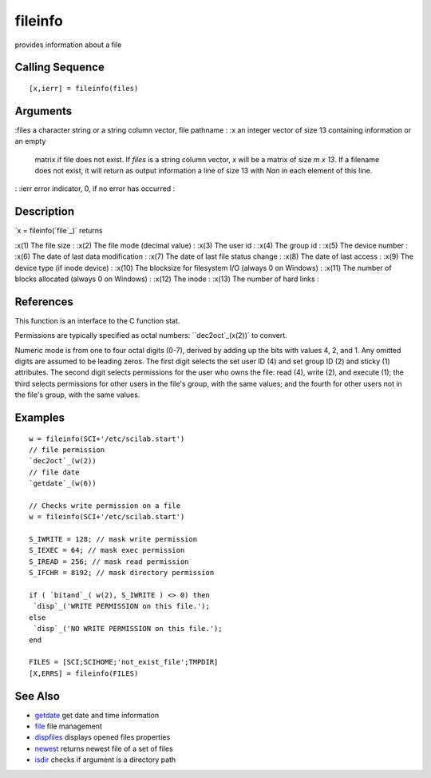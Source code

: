 


fileinfo
========

provides information about a file



Calling Sequence
~~~~~~~~~~~~~~~~


::

    [x,ierr] = fileinfo(files)




Arguments
~~~~~~~~~

:files a character string or a string column vector, file pathname
: :x an integer vector of size 13 containing information or an empty
  matrix if file does not exist. If `files` is a string column vector,
  `x` will be a matrix of size `m x 13`. If a filename does not exist,
  it will return as output information a line of size 13 with `Nan` in
  each element of this line.
: :ierr error indicator, 0, if no error has occurred
:



Description
~~~~~~~~~~~

`x = fileinfo(`file`_)` returns

:x(1) The file size
: :x(2) The file mode (decimal value)
: :x(3) The user id
: :x(4) The group id
: :x(5) The device number
: :x(6) The date of last data modification
: :x(7) The date of last file status change
: :x(8) The date of last access
: :x(9) The device type (if inode device)
: :x(10) The blocksize for filesystem I/O (always 0 on Windows)
: :x(11) The number of blocks allocated (always 0 on Windows)
: :x(12) The inode
: :x(13) The number of hard links
:



References
~~~~~~~~~~

This function is an interface to the C function stat.

Permissions are typically specified as octal numbers:
``dec2oct`_(x(2))` to convert.

Numeric mode is from one to four octal digits (0-7), derived by adding
up the bits with values 4, 2, and 1. Any omitted digits are assumed to
be leading zeros. The first digit selects the set user ID (4) and set
group ID (2) and sticky (1) attributes. The second digit selects
permissions for the user who owns the file: read (4), write (2), and
execute (1); the third selects permissions for other users in the
file's group, with the same values; and the fourth for other users not
in the file's group, with the same values.



Examples
~~~~~~~~


::

    w = fileinfo(SCI+'/etc/scilab.start')
    // file permission
    `dec2oct`_(w(2))
    // file date
    `getdate`_(w(6))
    
    // Checks write permission on a file
    w = fileinfo(SCI+'/etc/scilab.start')
    
    S_IWRITE = 128; // mask write permission
    S_IEXEC = 64; // mask exec permission
    S_IREAD = 256; // mask read permission
    S_IFCHR = 8192; // mask directory permission
    
    if ( `bitand`_( w(2), S_IWRITE ) <> 0) then
     `disp`_('WRITE PERMISSION on this file.');
    else
     `disp`_('NO WRITE PERMISSION on this file.');
    end
    
    FILES = [SCI;SCIHOME;'not_exist_file';TMPDIR]
    [X,ERRS] = fileinfo(FILES)




See Also
~~~~~~~~


+ `getdate`_ get date and time information
+ `file`_ file management
+ `dispfiles`_ displays opened files properties
+ `newest`_ returns newest file of a set of files
+ `isdir`_ checks if argument is a directory path


.. _isdir: isdir.html
.. _newest: newest.html
.. _dec2oct: dec2oct.html
.. _getdate: getdate.html
.. _file: file.html
.. _dispfiles: dispfiles.html


